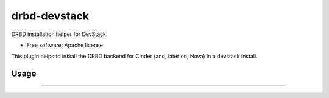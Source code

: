 =============
drbd-devstack
=============

DRBD installation helper for DevStack.

* Free software: Apache license

This plugin helps to install the DRBD backend for Cinder 
(and, later on, Nova) in a devstack install.

Usage
-----

????
